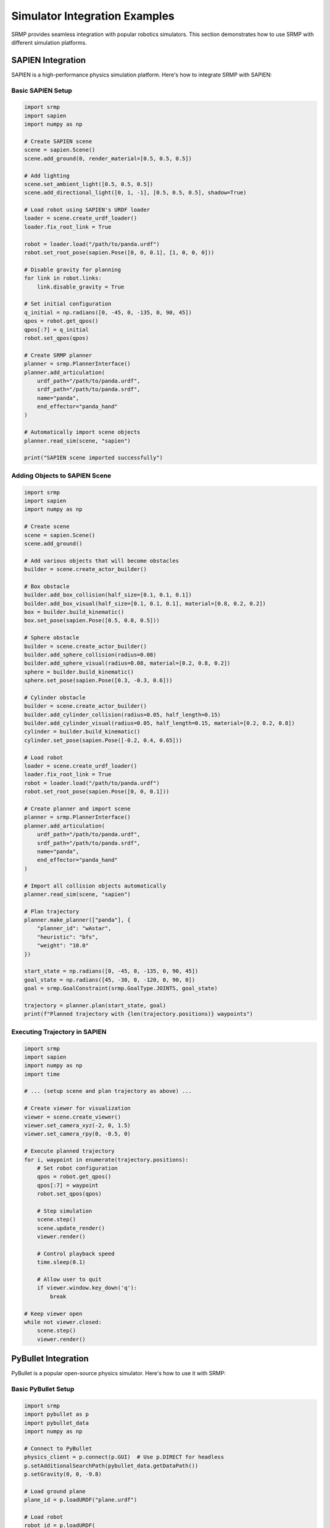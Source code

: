 Simulator Integration Examples
===============================

SRMP provides seamless integration with popular robotics simulators. This section demonstrates how to use SRMP with different simulation platforms.

SAPIEN Integration
------------------

SAPIEN is a high-performance physics simulation platform. Here's how to integrate SRMP with SAPIEN:

Basic SAPIEN Setup
~~~~~~~~~~~~~~~~~~~

.. code-block:: python

   import srmp
   import sapien
   import numpy as np

   # Create SAPIEN scene
   scene = sapien.Scene()
   scene.add_ground(0, render_material=[0.5, 0.5, 0.5])

   # Add lighting
   scene.set_ambient_light([0.5, 0.5, 0.5])
   scene.add_directional_light([0, 1, -1], [0.5, 0.5, 0.5], shadow=True)

   # Load robot using SAPIEN's URDF loader
   loader = scene.create_urdf_loader()
   loader.fix_root_link = True

   robot = loader.load("/path/to/panda.urdf")
   robot.set_root_pose(sapien.Pose([0, 0, 0.1], [1, 0, 0, 0]))

   # Disable gravity for planning
   for link in robot.links:
       link.disable_gravity = True

   # Set initial configuration
   q_initial = np.radians([0, -45, 0, -135, 0, 90, 45])
   qpos = robot.get_qpos()
   qpos[:7] = q_initial
   robot.set_qpos(qpos)

   # Create SRMP planner
   planner = srmp.PlannerInterface()
   planner.add_articulation(
       urdf_path="/path/to/panda.urdf",
       srdf_path="/path/to/panda.srdf",
       name="panda",
       end_effector="panda_hand"
   )

   # Automatically import scene objects
   planner.read_sim(scene, "sapien")

   print("SAPIEN scene imported successfully")

Adding Objects to SAPIEN Scene
~~~~~~~~~~~~~~~~~~~~~~~~~~~~~~~

.. code-block:: python

   import srmp
   import sapien
   import numpy as np

   # Create scene
   scene = sapien.Scene()
   scene.add_ground()

   # Add various objects that will become obstacles
   builder = scene.create_actor_builder()

   # Box obstacle
   builder.add_box_collision(half_size=[0.1, 0.1, 0.1])
   builder.add_box_visual(half_size=[0.1, 0.1, 0.1], material=[0.8, 0.2, 0.2])
   box = builder.build_kinematic()
   box.set_pose(sapien.Pose([0.5, 0.0, 0.5]))

   # Sphere obstacle
   builder = scene.create_actor_builder()
   builder.add_sphere_collision(radius=0.08)
   builder.add_sphere_visual(radius=0.08, material=[0.2, 0.8, 0.2])
   sphere = builder.build_kinematic()
   sphere.set_pose(sapien.Pose([0.3, -0.3, 0.6]))

   # Cylinder obstacle
   builder = scene.create_actor_builder()
   builder.add_cylinder_collision(radius=0.05, half_length=0.15)
   builder.add_cylinder_visual(radius=0.05, half_length=0.15, material=[0.2, 0.2, 0.8])
   cylinder = builder.build_kinematic()
   cylinder.set_pose(sapien.Pose([-0.2, 0.4, 0.65]))

   # Load robot
   loader = scene.create_urdf_loader()
   loader.fix_root_link = True
   robot = loader.load("/path/to/panda.urdf")
   robot.set_root_pose(sapien.Pose([0, 0, 0.1]))

   # Create planner and import scene
   planner = srmp.PlannerInterface()
   planner.add_articulation(
       urdf_path="/path/to/panda.urdf",
       srdf_path="/path/to/panda.srdf",
       name="panda",
       end_effector="panda_hand"
   )

   # Import all collision objects automatically
   planner.read_sim(scene, "sapien")

   # Plan trajectory
   planner.make_planner(["panda"], {
       "planner_id": "wAstar",
       "heuristic": "bfs",
       "weight": "10.0"
   })

   start_state = np.radians([0, -45, 0, -135, 0, 90, 45])
   goal_state = np.radians([45, -30, 0, -120, 0, 90, 0])
   goal = srmp.GoalConstraint(srmp.GoalType.JOINTS, goal_state)

   trajectory = planner.plan(start_state, goal)
   print(f"Planned trajectory with {len(trajectory.positions)} waypoints")

Executing Trajectory in SAPIEN
~~~~~~~~~~~~~~~~~~~~~~~~~~~~~~~

.. code-block:: python

   import srmp
   import sapien
   import numpy as np
   import time

   # ... (setup scene and plan trajectory as above) ...

   # Create viewer for visualization
   viewer = scene.create_viewer()
   viewer.set_camera_xyz(-2, 0, 1.5)
   viewer.set_camera_rpy(0, -0.5, 0)

   # Execute planned trajectory
   for i, waypoint in enumerate(trajectory.positions):
       # Set robot configuration
       qpos = robot.get_qpos()
       qpos[:7] = waypoint
       robot.set_qpos(qpos)

       # Step simulation
       scene.step()
       scene.update_render()
       viewer.render()

       # Control playback speed
       time.sleep(0.1)

       # Allow user to quit
       if viewer.window.key_down('q'):
           break

   # Keep viewer open
   while not viewer.closed:
       scene.step()
       viewer.render()

PyBullet Integration
--------------------

PyBullet is a popular open-source physics simulator. Here's how to use it with SRMP:

Basic PyBullet Setup
~~~~~~~~~~~~~~~~~~~~

.. code-block:: python

   import srmp
   import pybullet as p
   import pybullet_data
   import numpy as np

   # Connect to PyBullet
   physics_client = p.connect(p.GUI)  # Use p.DIRECT for headless
   p.setAdditionalSearchPath(pybullet_data.getDataPath())
   p.setGravity(0, 0, -9.8)

   # Load ground plane
   plane_id = p.loadURDF("plane.urdf")

   # Load robot
   robot_id = p.loadURDF(
       "/path/to/panda.urdf",
       basePosition=[0, 0, 0.1],
       baseOrientation=[0, 0, 0, 1],
       useFixedBase=True
   )

   # Add obstacles
   # Box obstacle
   box_collision = p.createCollisionShape(p.GEOM_BOX, halfExtents=[0.1, 0.1, 0.1])
   box_visual = p.createVisualShape(p.GEOM_BOX, halfExtents=[0.1, 0.1, 0.1],
                                    rgbaColor=[0.8, 0.2, 0.2, 1])
   box_id = p.createMultiBody(
       baseCollisionShapeIndex=box_collision,
       baseVisualShapeIndex=box_visual,
       basePosition=[0.5, 0, 0.5]
   )

   # Sphere obstacle
   sphere_collision = p.createCollisionShape(p.GEOM_SPHERE, radius=0.08)
   sphere_visual = p.createVisualShape(p.GEOM_SPHERE, radius=0.08,
                                       rgbaColor=[0.2, 0.8, 0.2, 1])
   sphere_id = p.createMultiBody(
       baseCollisionShapeIndex=sphere_collision,
       baseVisualShapeIndex=sphere_visual,
       basePosition=[0.3, -0.3, 0.6]
   )

   # Create SRMP planner
   planner = srmp.PlannerInterface()
   planner.add_articulation(
       urdf_path="/path/to/panda.urdf",
       srdf_path="/path/to/panda.srdf",
       name="panda",
       end_effector="panda_hand"
   )

   # Import PyBullet scene (exclude robot from collision checking)
   planner.read_sim(physics_client, "pybullet", articulations=["panda"])

   print("PyBullet scene imported successfully")

PyBullet Multi-Robot Example
~~~~~~~~~~~~~~~~~~~~~~~~~~~~~

.. code-block:: python

   import srmp
   import pybullet as p
   import pybullet_data
   import numpy as np

   # Setup PyBullet
   physics_client = p.connect(p.GUI)
   p.setAdditionalSearchPath(pybullet_data.getDataPath())
   p.setGravity(0, 0, 0)  # No gravity for planning

   # Load two robots
   robot0_id = p.loadURDF(
       "/path/to/panda0.urdf",
       basePosition=[-0.5, 0, 0.1],
       baseOrientation=[0, 0, 0, 1],
       useFixedBase=True
   )

   robot1_id = p.loadURDF(
       "/path/to/panda1.urdf",
       basePosition=[0.5, 0, 0.1],
       baseOrientation=[0, 0, 1, 0],  # 180-degree rotation
       useFixedBase=True
   )

   # Add shared workspace obstacles
   obstacles = []
   for i, pos in enumerate([[0, 0.4, 0.8], [0, -0.4, 0.6]]):
       collision = p.createCollisionShape(p.GEOM_BOX, halfExtents=[0.05, 0.05, 0.1])
       visual = p.createVisualShape(p.GEOM_BOX, halfExtents=[0.05, 0.05, 0.1])
       obstacle_id = p.createMultiBody(
           baseCollisionShapeIndex=collision,
           baseVisualShapeIndex=visual,
           basePosition=pos
       )
       obstacles.append(obstacle_id)

   # Setup SRMP planner
   planner = srmp.PlannerInterface()

   # Add both robots
   for i in range(2):
       planner.add_articulation(
           urdf_path=f"/path/to/panda{i}.urdf",
           srdf_path=f"/path/to/panda{i}.srdf",
           name=f"panda{i}",
           end_effector=f"panda{i}_hand"
       )

   # Set base poses to match PyBullet
   pose0 = srmp.Pose()
   pose0.p = np.array([-0.5, 0, 0])
   pose0.q = np.array([0, 0, 0, 1])
   planner.set_base_pose("panda0", pose0)

   pose1 = srmp.Pose()
   pose1.p = np.array([0.5, 0, 0])
   pose1.q = np.array([0, 0, 1, 0])
   planner.set_base_pose("panda1", pose1)

   # Import scene obstacles
   planner.read_sim(physics_client, "pybullet", articulations=["panda0", "panda1"])

   # Configure multi-robot planner
   planner.make_planner(
       ["panda0", "panda1"],
       {
           "planner_id": "xECBS",
           "weight_low_level_heuristic": "30.0",
           "high_level_focal_suboptimality": "1.5",
           "low_level_focal_suboptimality": "1.0",
           "heuristic_panda0": "joint_euclidean_remove_time",
           "heuristic_panda1": "joint_euclidean_remove_time"
       }
   )

   # Plan coordinated motion
   start_states = {
       "panda0": np.radians([30, -45, 0, -90, 0, 45, 0]),
       "panda1": np.radians([-30, -45, 0, -90, 0, 45, 0])
   }

   goal_states = {
       "panda0": np.radians([-30, -45, 0, -90, 0, 45, 0]),
       "panda1": np.radians([30, -45, 0, -90, 0, 45, 0])
   }

   goal_constraints = {}
   for name in ["panda0", "panda1"]:
       goal_constraints[name] = srmp.GoalConstraint(
           srmp.GoalType.JOINTS, [goal_states[name]]
       )

   trajectories = planner.plan_multi(start_states, goal_constraints)

   if trajectories:
       print("Multi-robot PyBullet planning successful!")
       # Execute trajectories...

Genesis Integration
-------------------

Genesis is a high-performance physics simulation platform with advanced rendering capabilities:

Genesis Setup and Planning
~~~~~~~~~~~~~~~~~~~~~~~~~~~

.. code-block:: python

   import srmp
   import genesis as gs
   import numpy as np

   # Initialize Genesis
   gs.init(backend=gs.cpu)

   # Create scene
   sim_options = gs.options.SimOptions(gravity=(0, 0, 0))  # No gravity for planning
   vis_options = gs.options.VisOptions(show_world_frame=False)
   scene = gs.Scene(show_viewer=True, sim_options=sim_options, vis_options=vis_options)

   # Add ground plane
   plane = scene.add_entity(gs.morphs.Plane())

   # Add base platform
   base = scene.add_entity(
       gs.morphs.Box(
           size=(2, 2, 0.001),
           pos=(0, 0, 0.05),
           fixed=True
       )
   )

   # Add obstacles as meshes
   crate_mesh = gs.morphs.Mesh(
       file='/path/to/crate.stl',
       scale=(0.01, 0.01, 0.01),
       pos=(0.53, 0.1, 0.1),
       quat=(0.7073883, 0, 0, 0.7068252),
       fixed=True,
       convexify=False
   )
   crate1 = scene.add_entity(crate_mesh)

   # Add more crates at different positions
   positions = [(0.13, 0.1, 0.1), (-0.27, 0.1, 0.1), (-0.67, 0.1, 0.1)]
   colors = [(1, 1, 0.94, 1), (220/255, 205/255, 152/255, 1), (0.24, 0.26, 0.33, 1)]

   for pos, color in zip(positions, colors):
       crate = scene.add_entity(
           gs.morphs.Mesh(
               file='/path/to/crate.stl',
               scale=(0.01, 0.01, 0.01),
               pos=pos,
               quat=(0.7073883, 0, 0, 0.7068252),
               fixed=True,
               convexify=False
           )
       )

   # Add robot
   robot = scene.add_entity(
       gs.morphs.MJCF(
           file='xml/franka_emika_panda/panda.xml',
           pos=[0, 0.4, 0.1],
           quat=[0.7073883, 0, 0, -0.7068252]
       )
   )

   # Build scene
   scene.build()

   # Create SRMP planner
   planner = srmp.PlannerInterface()
   planner.add_articulation(
       urdf_path="/path/to/panda.urdf",
       srdf_path="/path/to/panda.srdf",
       name="panda",
       end_effector="panda_hand"
   )

   # Set robot base pose to match Genesis
   robot_pose = srmp.Pose()
   robot_pose.p = np.array([0, 0.4, 0])
   robot_pose.q = np.array([0.7073883, 0, 0, -0.7068252])
   planner.set_base_pose("panda", robot_pose)

   # Import Genesis scene
   planner.read_sim(scene, "genesis")

   print("Genesis scene imported successfully")

Genesis Trajectory Execution with Recording
~~~~~~~~~~~~~~~~~~~~~~~~~~~~~~~~~~~~~~~~~~~~

.. code-block:: python

   import srmp
   import genesis as gs
   import numpy as np
   import time

   # ... (setup scene and plan trajectory as above) ...

   # Plan trajectory through multiple waypoints
   waypoints = [
       [11, 3, 14, -144, -1, 147, 26 + 45],
       [43, 47, 17, -76, -14, 120, 62 + 45],
       [-38, 38, -26, -94, 20, 127, -71 + 45],
       [-14, 3, -12, -143, 1, 147, -26 + 45],
       [11, 3, 14, -144, -1, 147, 26 + 45]
   ]

   # Plan trajectory segments
   all_trajectories = []
   for i in range(len(waypoints) - 1):
       start_state = np.radians(waypoints[i])
       goal_state = np.radians(waypoints[i + 1])
       goal = srmp.GoalConstraint(srmp.GoalType.JOINTS, [goal_state])

       trajectory = planner.plan(start_state, goal)
       all_trajectories.extend(trajectory.positions)

   # Setup camera for recording
   camera = scene.add_camera(
       res=[1280, 1280],
       pos=[0, 0.4, 4 * np.sin(np.deg2rad(30))],
       lookat=[0, 0, 0]
   )

   # Get joint indices for the robot
   joint_names = ['joint1', 'joint2', 'joint3', 'joint4', 'joint5', 'joint6', 'joint7']
   dof_indices = [robot.get_joint(name).dof_idx_local for name in joint_names]

   # Execute trajectory with recording
   camera.start_recording()
   dt = 0.01

   for i, configuration in enumerate(all_trajectories):
       # Update camera position for circular motion
       radius = 4.0
       angle = -i * np.pi / len(all_trajectories)
       camera_x = radius / np.cos(np.deg2rad(45)) * np.cos(angle)
       camera_y = radius / np.cos(np.deg2rad(45)) * np.sin(angle)
       camera_z = 4 * np.sin(np.deg2rad(30))

       scene.viewer.set_camera_pose(
           pos=[camera_x, camera_y, camera_z],
           lookat=[0, 0, 0]
       )
       camera.set_pose(
           pos=[camera_x, camera_y, camera_z],
           lookat=[0, 0, 0]
       )

       # Set robot configuration
       robot.set_dofs_position(configuration, dof_indices)

       # Step simulation and render
       scene.step()
       camera.render()
       time.sleep(dt)

   # Stop recording and save
   camera.stop_recording(save_to_filename='/path/to/output/video.mp4', fps=10)

   # Keep viewer open
   while scene.viewer:
       scene.step()

MuJoCo Integration
------------------

MuJoCo integration for high-fidelity physics simulation:

.. code-block:: python

   import srmp
   import mujoco_py as mj
   import numpy as np

   # Load MuJoCo model
   model = mj.load_model_from_path("/path/to/scene.xml")
   sim = mj.MjSim(model)

   # Create viewer (optional)
   viewer = mj.MjViewer(sim)

   # Create SRMP planner
   planner = srmp.PlannerInterface()
   planner.add_articulation(
       urdf_path="/path/to/panda.urdf",
       srdf_path="/path/to/panda.srdf",
       name="panda",
       end_effector="panda_hand"
   )

   # Import MuJoCo scene
   planner.read_sim(sim, "mujoco")

   # Plan and execute trajectory
   # ... (similar to other examples) ...

